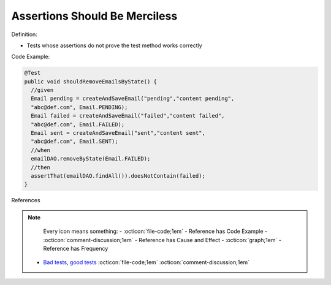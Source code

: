 Assertions Should Be Merciless
^^^^^
Definition:

* Tests whose assertions do not prove the test method works correctly


Code Example:

.. code-block:: java

  @Test
  public void shouldRemoveEmailsByState() {
    //given
    Email pending = createAndSaveEmail("pending","content pending",
    "abc@def.com", Email.PENDING);
    Email failed = createAndSaveEmail("failed","content failed",
    "abc@def.com", Email.FAILED);
    Email sent = createAndSaveEmail("sent","content sent",
    "abc@def.com", Email.SENT);
    //when
    emailDAO.removeByState(Email.FAILED);
    //then
    assertThat(emailDAO.findAll()).doesNotContain(failed);
  }


References

.. note ::
    Every icon means something:
    - :octicon:`file-code;1em` - Reference has Code Example
    - :octicon:`comment-discussion;1em` - Reference has Cause and Effect
    - :octicon:`graph;1em` - Reference has Frequency

 * `Bad tests, good tests <http://kaczanowscy.pl/books/bad_tests_good_tests.html>`_ :octicon:`file-code;1em` :octicon:`comment-discussion;1em`

